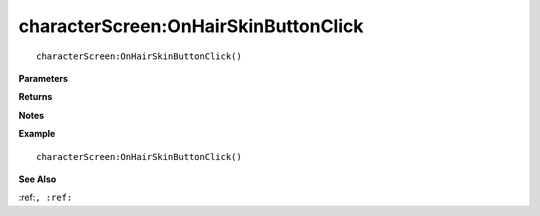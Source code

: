 .. _characterScreen_OnHairSkinButtonClick:

===================================
characterScreen\:OnHairSkinButtonClick 
===================================

.. description
    
::

   characterScreen:OnHairSkinButtonClick()


**Parameters**



**Returns**



**Notes**



**Example**

::

   characterScreen:OnHairSkinButtonClick()

**See Also**

:ref:``, :ref:`` 


